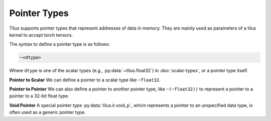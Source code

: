 Pointer Types
=============

Tilus supports pointer types that represent addresses of data in memory. They are mainly used as parameters of a tilus
kernel to accept torch tensors.


The syntax to define a pointer type is as follows:

.. code-block:: python

    ~<dtype>

Where ``dtype`` is one of the scalar types (e.g., :py:data:`~tilus.float32`) in :doc:`scalar-types`, or a pointer type itself.

**Pointer to Scalar** We can define a pointer to a scalar type like ``~float32``.

**Pointer to Pointer** We can also define a pointer to another pointer type, like ``~(~float32))`` to represent a pointer to a pointer to a
32-bit float type.

**Void Pointer** A special pointer type :py:data:`tilus.ir.void_p`, which represents a pointer to an unspecified data
type, is often used as a generic pointer type.


